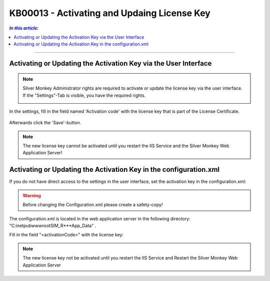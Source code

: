 KB00013 - Activating and Updaing License Key
============================================

.. contents:: *In this article:*
    :depth: 2
    :local:

-------

Activating or Updating the Activation Key via the User Interface
++++++++++++++++++++++++++++++++++++++++++++++++++++++++++++++++++
.. Note:: Silver Monkey Administrator rights are required to activate or update the license key via the user interface. If the "Settings"-Tab is visible, you have the required rights.

          .. image:: _static/Activation_Key_Screenshot1.png

In the settings, fill in the field named 'Activation code' with the license key that is part of the License Certificate.

   .. image:: _static/Activation_Key_Screenshot2.png

Afterwards click the 'Save'-button.

.. Note:: The new license key cannot be activated until you restart the IIS Service and  the Silver Monkey Web Application Server!  


Activating or Updating the Activation Key in the configuration.xml
+++++++++++++++++++++++++++++++++++++++++++++++++++++++++++++++++++++
If you do not have direct access to the settings in the user interface, set the activation key in the configuration.xml:

.. Warning:: Before changing the Configuration.xml please create a safety-copy!

The configuration.xml is located in the web application server in the following directory:
"C:\inetpub\wwwroot\SIM_R***\App_Data" .

Fill in the field "<activationCode>" with the license key:

   .. image:: _static/Activation_Key_Screenshot3.png

.. Note:: The new license key not be activated until you restart the IIS Service and Restart the Silver Monkey Web Application Server  